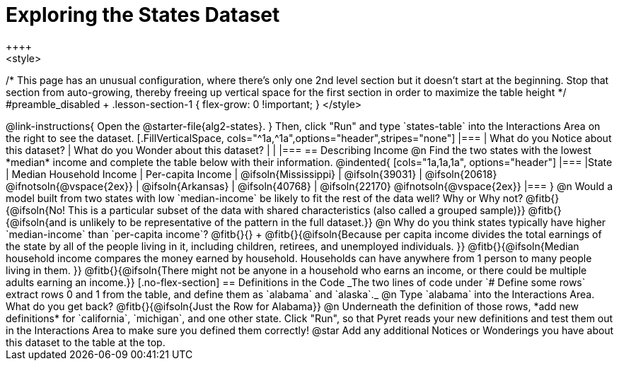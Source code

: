 = Exploring the States Dataset
++++
<style>
/* This page has an unusual configuration, where there's only one
   2nd level section but it doesn't start at the beginning.
   Stop that section from auto-growing, thereby freeing up vertical
   space for the first section in order to maximize the table height
 */
#preamble_disabled + .lesson-section-1 { flex-grow: 0 !important; }
</style>
++++

@link-instructions{
Open the @starter-file{alg2-states}.
}

Then, click "Run" and type `states-table` into the Interactions Area on the right to see the dataset.

[.FillVerticalSpace, cols="^1a,^1a",options="header",stripes="none"]
|===
| What do you Notice about this dataset?
| What do you Wonder about this dataset?
|
|
|===


== Describing Income

@n Find the two states with the lowest *median* income and complete the table below with their information.

@indented{
[cols="1a,1a,1a", options="header"]
|===
|State                  | Median Household Income        | Per-capita Income
| @ifsoln{Mississippi}  | @ifsoln{39031}                 | @ifsoln{20618} @ifnotsoln{@vspace{2ex}}
| @ifsoln{Arkansas}     | @ifsoln{40768}                 | @ifsoln{22170} @ifnotsoln{@vspace{2ex}}
|===
}

@n Would a model built from two states with low `median-income` be likely to fit the rest of the data well? Why or Why not?

@fitb{}{@ifsoln{No! This is a particular subset of the data with shared characteristics (also called a grouped sample)}}

@fitb{}{@ifsoln{and is unlikely to be representative of the pattern in the full dataset.}}


@n Why do you think states typically have higher `median-income` than `per-capita income`? @fitb{}{} +

@fitb{}{@ifsoln{Because per capita income divides the total earnings of the state by all of the people living in it, including children, retirees, and unemployed individuals. }}

@fitb{}{@ifsoln{Median household income compares the money earned by household. Households can have anywhere from 1 person to many people living in them. }}

@fitb{}{@ifsoln{There might not be anyone in a household who earns an income, or there could be multiple adults earning an income.}}

[.no-flex-section]
== Definitions in the Code

_The two lines of code under `# Define some rows` extract rows 0 and 1 from the table, and define them as `alabama` and `alaska`._

@n Type `alabama` into the Interactions Area. What do you get back? @fitb{}{@ifsoln{Just the Row for Alabama}}

@n Underneath the definition of those rows, *add new definitions* for `california`, `michigan`, and one other state. Click "Run", so that Pyret reads your new definitions and test them out in the Interactions Area to make sure you defined them correctly!

@star Add any additional Notices or Wonderings you have about this dataset to the table at the top.


